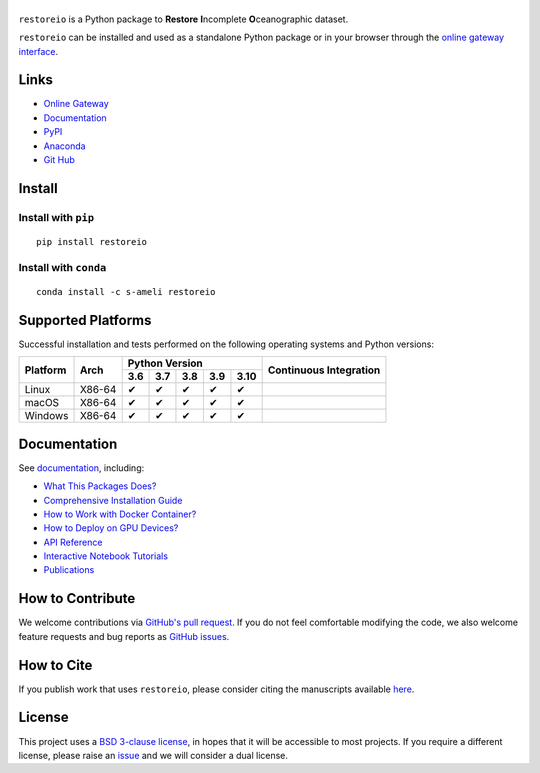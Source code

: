 ******
|logo|
******

``restoreio`` is a Python package to **Restore** **I**\ ncomplete **O**\ ceanographic dataset.

``restoreio`` can be installed and used as a standalone Python package or in your browser through the `online gateway interface <http://transport.me.berkeley.edu/restore>`__.

Links
=====

* `Online Gateway <http://transport.me.berkeley.edu/restore>`_
* `Documentation <https://ameli.github.io/restoreio>`_
* `PyPI <https://pypi.org/project/restoreio/>`_
* `Anaconda <https://anaconda.org/s-ameli/restoreio>`_
* `Git Hub <https://github.com/ameli/restore>`_

Install
=======

Install with ``pip``
--------------------

|pypi|

::

    pip install restoreio

Install with ``conda``
----------------------

|conda-version|

::

    conda install -c s-ameli restoreio

Supported Platforms
===================

Successful installation and tests performed on the following operating systems and Python versions:

.. |y| unicode:: U+2714
.. |n| unicode:: U+2716

+----------+--------+-------+-------+-------+-------+-------+-----------------+
| Platform | Arch   | Python Version                        | Continuous      |
+          |        +-------+-------+-------+-------+-------+ Integration     +
|          |        |  3.6  |  3.7  |  3.8  |  3.9  |  3.10 |                 |
+==========+========+=======+=======+=======+=======+=======+=================+
| Linux    | X86-64 |  |y|  |  |y|  |  |y|  |  |y|  |  |y|  | |build-linux|   |
+----------+--------+-------+-------+-------+-------+-------+-----------------+
| macOS    | X86-64 |  |y|  |  |y|  |  |y|  |  |y|  |  |y|  | |build-macos|   |
+----------+--------+-------+-------+-------+-------+-------+-----------------+
| Windows  | X86-64 |  |y|  |  |y|  |  |y|  |  |y|  |  |y|  | |build-windows| |
+----------+--------+-------+-------+-------+-------+-------+-----------------+

.. |build-linux| image:: https://img.shields.io/github/workflow/status/ameli/restore/build-linux
   :target: https://github.com/ameli/restore/actions?query=workflow%3Abuild-linux 
.. |build-macos| image:: https://img.shields.io/github/workflow/status/ameli/restore/build-macos
   :target: https://github.com/ameli/restore/actions?query=workflow%3Abuild-macos
.. |build-windows| image:: https://img.shields.io/github/workflow/status/ameli/restore/build-windows
   :target: https://github.com/ameli/restore/actions?query=workflow%3Abuild-windows

Documentation
=============

|deploy-docs| |binder|

See `documentation <https://ameli.github.io/restore/index.html>`__, including:

* `What This Packages Does? <https://ameli.github.io/restore/overview.html>`_
* `Comprehensive Installation Guide <https://ameli.github.io/restore/tutorials/install.html>`_
* `How to Work with Docker Container? <https://ameli.github.io/restore/tutorials/docker.html>`_
* `How to Deploy on GPU Devices? <https://ameli.github.io/restore/tutorials/gpu.html>`_
* `API Reference <https://ameli.github.io/restore/api.html>`_
* `Interactive Notebook Tutorials <https://mybinder.org/v2/gh/ameli/restore/HEAD?filepath=notebooks%2Fquick_start.ipynb>`_
* `Publications <https://ameli.github.io/restore/cite.html>`_

How to Contribute
=================

We welcome contributions via `GitHub's pull request <https://github.com/ameli/restore/pulls>`_. If you do not feel comfortable modifying the code, we also welcome feature requests and bug reports as `GitHub issues <https://github.com/ameli/restore/issues>`_.

How to Cite
===========

If you publish work that uses ``restoreio``, please consider citing the manuscripts available `here <https://ameli.github.io/restore/cite.html>`_.

License
=======

|license|

This project uses a `BSD 3-clause license <https://github.com/ameli/restore/blob/main/LICENSE.txt>`_, in hopes that it will be accessible to most projects. If you require a different license, please raise an `issue <https://github.com/ameli/restore/issues>`_ and we will consider a dual license.

.. |logo| image:: https://raw.githubusercontent.com/ameli/restore/main/docs/source/_static/images/icons/logo-restoreio-light.svg
   :width: 160
.. |license| image:: https://img.shields.io/github/license/ameli/restore
   :target: https://opensource.org/licenses/BSD-3-Clause
.. |deploy-docs| image:: https://img.shields.io/github/workflow/status/ameli/restore/deploy-docs?label=docs
   :target: https://github.com/ameli/restore/actions?query=workflow%3Adeploy-docs
.. |binder| image:: https://mybinder.org/badge_logo.svg
   :target: https://mybinder.org/v2/gh/ameli/restore/HEAD?filepath=notebooks%2Fquick_start.ipynb
.. |codecov-devel| image:: https://img.shields.io/codecov/c/github/ameli/restore
   :target: https://codecov.io/gh/ameli/restore
.. |pypi| image:: https://img.shields.io/pypi/v/restoreio
   :target: https://pypi.org/project/restoreio/
.. |conda-version| image:: https://img.shields.io/conda/v/s-ameli/restoreio
   :target: https://anaconda.org/s-ameli/restoreio
